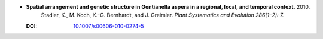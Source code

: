 
* **Spatial arrangement and genetic structure in Gentianella aspera in a regional, local, and temporal context.** 2010. 
    Stadler, K., M. Koch, K.-G. Bernhardt, and J. Greimler.  *Plant Systematics and Evolution 286(1–2): 7.*

  :DOI: `10.1007/s00606-010-0274-5 <https://doi.org/10.1007/s00606-010-0274-5>`_

  .. raw:: html

     <div data-badge-popover="right" data-badge-type="1" data-doi="10.1007/s00606-010-0274-5"          data-hide-no-mentions="true" class="altmetric-embed"></div>
     <span class="__dimensions_badge_embed__" data-doi="10.1007/s00606-010-0274-5" data-style="small_rectangle"></span><script async src="https://badge.dimensions.ai/badge.js" charset="utf-8"></script>

